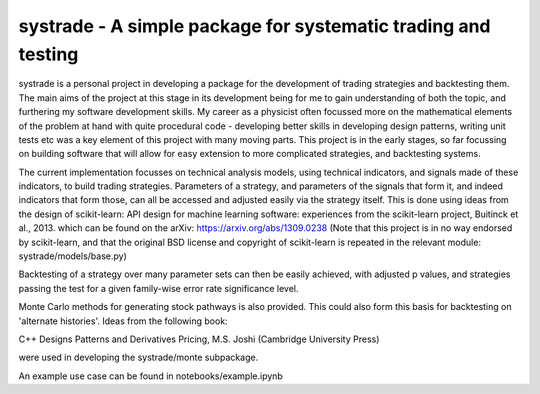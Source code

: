 systrade - A simple package for systematic trading and testing
================================================================

systrade is a personal project in developing a package for the development of
trading strategies and backtesting them. The main aims of the project at this
stage in its development being for me to gain understanding of both the topic,
and furthering my software development skills. My career as a physicist often
focussed more on the mathematical elements of the problem at hand with quite
procedural code - developing better skills in developing design patterns, writing
unit tests etc was a key element of this project with many moving parts. This
project is in the early stages, so far focussing on building software that will
allow for easy extension to more complicated strategies, and backtesting systems.

The current implementation focusses on technical analysis models, using technical
indicators, and signals made of these indicators, to build trading strategies.
Parameters of a strategy, and parameters of the signals that form it, and indeed
indicators that form those, can all be accessed and adjusted easily via the
strategy itself. This is done using ideas from the design of scikit-learn:
API design for machine learning software: experiences from the scikit-learn
project, Buitinck et al., 2013. which can be found on the arXiv: https://arxiv.org/abs/1309.0238
(Note that this project is in no way endorsed by scikit-learn, and that the
original BSD license and copyright of scikit-learn is repeated in the relevant
module: systrade/models/base.py)

Backtesting of a strategy over many parameter sets can then be easily achieved,
with adjusted p values, and strategies passing the test for a given family-wise
error rate significance level.

Monte Carlo methods for generating stock pathways is also provided. This could
also form this basis for backtesting on 'alternate histories'. Ideas from the
following book:

C++ Designs Patterns and Derivatives Pricing, M.S. Joshi (Cambridge University Press)

were used in developing the systrade/monte subpackage.

An example use case can be found in notebooks/example.ipynb

